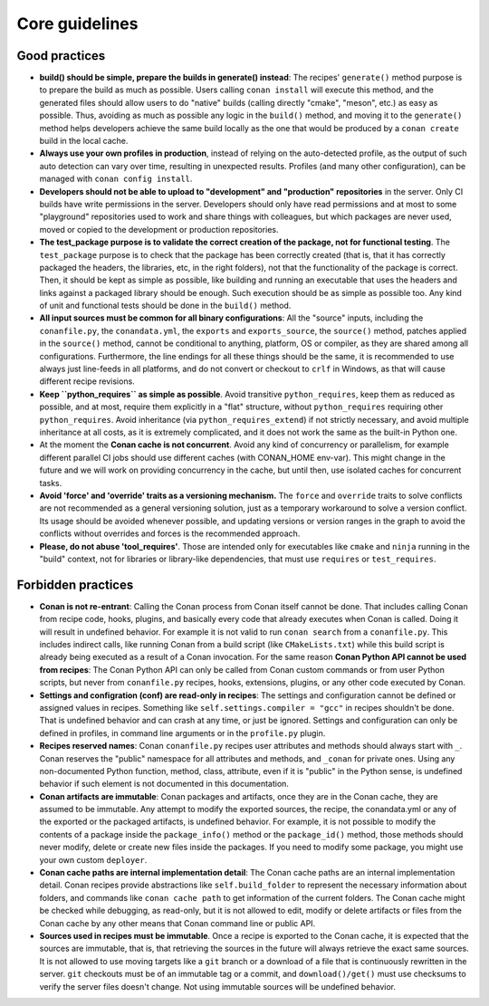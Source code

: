 Core guidelines
===============


Good practices
--------------

- **build() should be simple, prepare the builds in generate() instead**: 
  The recipes' ``generate()`` method purpose is to prepare the build as much as possible.
  Users calling ``conan install`` will execute this method, and the generated files should
  allow users to do "native" builds (calling directly "cmake", "meson", etc.) as easy as possible.
  Thus, avoiding as much as possible any logic in the ``build()`` method, and moving it to
  the ``generate()`` method helps developers achieve the same build locally as the one that 
  would be produced by a ``conan create`` build in the local cache.
- **Always use your own profiles in production**, instead of relying on the auto-detected profile,
  as the output of such auto detection can vary over time, resulting in unexpected results.
  Profiles (and many other configuration), can be managed with ``conan config install``.
- **Developers should not be able to upload to "development" and "production" repositories** in the server.
  Only CI builds have write permissions in the server. Developers should only have read permissions and 
  at most to some "playground" repositories used to work and share things with colleagues,
  but which packages are never used, moved or copied to the development or production repositories.
- **The test_package purpose is to validate the correct creation of the package, not for functional testing**. The ``test_package`` purpose is to check that the package has been correctly created (that is, 
  that it has correctly packaged the headers, the libraries, etc, in the right folders), not that
  the functionality of the package is correct. Then, it should be kept as simple as possible, like
  building and running an executable that uses the headers and links against a packaged library
  should be enough. Such execution should be as simple as possible too. Any kind of 
  unit and functional tests should be done in the ``build()`` method.
- **All input sources must be common for all binary configurations**: All the "source" inputs, including the ``conanfile.py``, the ``conandata.yml``, the ``exports`` and ``exports_source``, the ``source()`` method, patches applied in the ``source()`` method, cannot be conditional to anything, platform, OS or compiler, as they are shared among all configurations. Furthermore, the line endings for all these things should be the same, it is recommended to use always just line-feeds in all platforms, and do not convert or checkout to ``crlf`` in Windows, as that will cause different recipe revisions.
- **Keep ``python_requires`` as simple as possible**. Avoid transitive ``python_requires``, keep them
  as reduced as possible, and at most, require them explicitly in a "flat" structure, without
  ``python_requires`` requiring other ``python_requires``. Avoid inheritance (via ``python_requires_extend``)
  if not strictly necessary, and avoid multiple inheritance at all costs, as it is extremely
  complicated, and it does not work the same as the built-in Python one.
- At the moment the **Conan cache is not concurrent**. Avoid any kind of concurrency or parallelism,
  for example different parallel CI jobs should use different caches (with CONAN_HOME env-var). This might
  change in the future and we will work on providing concurrency in the cache, but until then,
  use isolated caches for concurrent tasks.
- **Avoid 'force' and 'override' traits as a versioning mechanism.** The ``force`` and ``override`` traits to 
  solve conflicts are not recommended as a general versioning solution, just as a temporary workaround to solve 
  a version conflict. Its usage should be avoided whenever possible, and updating versions or version ranges in 
  the graph to avoid the conflicts without overrides and forces is the recommended approach.
- **Please, do not abuse 'tool_requires'**. Those are intended only for executables like ``cmake`` and ``ninja`` running in the "build"
  context, not for libraries or library-like dependencies, that must use ``requires`` or ``test_requires``.

Forbidden practices
-------------------

- **Conan is not re-entrant**: Calling the Conan process from Conan itself cannot be done. That includes calling
  Conan from recipe code, hooks, plugins, and basically every code that already executes when
  Conan is called. Doing it will result in undefined behavior. For example it is not valid
  to run ``conan search`` from a ``conanfile.py``. This includes indirect calls, like running
  Conan from a build script (like ``CMakeLists.txt``) while this build script is already being
  executed as a result of a Conan invocation. For the same reason **Conan Python API cannot be used from recipes**: The Conan Python API can only be called from Conan custom commands or from user Python scripts, 
  but never from ``conanfile.py`` recipes, hooks, extensions, plugins, or any other code
  executed by Conan.
- **Settings and configration (conf) are read-only in recipes**: The settings and configuration cannot be defined or assigned values in recipes. Something like ``self.settings.compiler = "gcc"`` in recipes shouldn't be done. That is undefined behavior and can crash at any time, or just be ignored. Settings and configuration can only be defined in profiles, in command line arguments or in the ``profile.py`` plugin.
- **Recipes reserved names**: Conan ``conanfile.py`` recipes user attributes and methods should always start with ``_``.
  Conan reserves the "public" namespace for all attributes and methods, and ``_conan`` for
  private ones. Using any non-documented Python function, method, class, attribute, even if
  it is "public" in the Python sense, is undefined behavior if such element is not documented
  in this documentation.
- **Conan artifacts are immutable**: Conan packages and artifacts, once they are in the Conan cache, they are assumed to be immutable.
  Any attempt to modify the exported sources, the recipe, the conandata.yml or any of the exported
  or the packaged artifacts, is undefined behavior. For example, it is not possible to modify the 
  contents of a package inside the  ``package_info()`` method or the ``package_id()`` method, those
  methods should never modify, delete or create new files inside the packages. If you need to modify
  some package, you might use your own custom ``deployer``.
- **Conan cache paths are internal implementation detail**: The Conan cache paths are an internal implementation detail. Conan recipes provide abstractions
  like ``self.build_folder`` to represent the necessary information about folders, and commands
  like ``conan cache path`` to get information of the current folders. The Conan cache might 
  be checked while debugging, as read-only, but it is not allowed to edit, modify or delete 
  artifacts or files from the Conan cache by any other means that Conan command line or public API.
- **Sources used in recipes must be immutable**. Once a recipe is exported to the Conan cache, it is expected that the sources are immutable, that is, that retrieving the sources in the future will always retrieve the exact same sources. It is not allowed to use moving targets like a ``git`` branch or a download of a file that is continuously rewritten in the server. ``git`` checkouts must be of an immutable tag or a commit, and ``download()/get()`` must use checksums to verify the server files doesn't change. Not using immutable sources will be undefined behavior.
